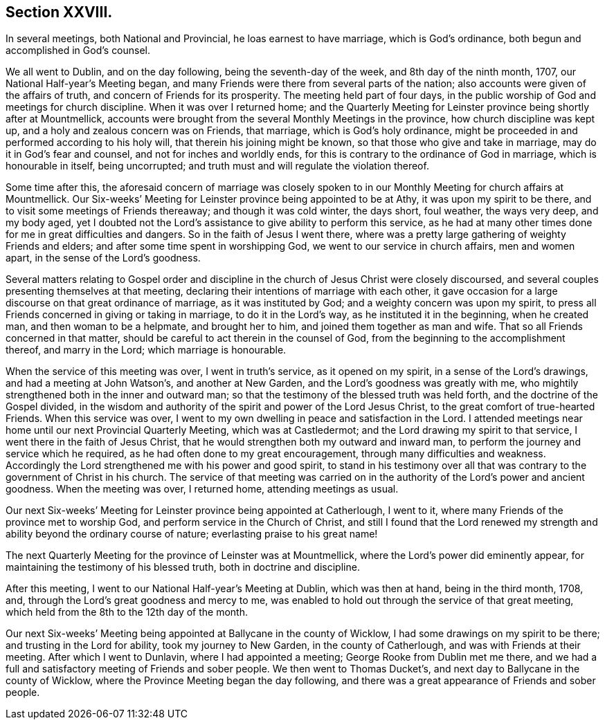 == Section XXVIII.

In several meetings, both National and Provincial, he loas earnest to have marriage,
which is God`'s ordinance, both begun and accomplished in God`'s counsel.

We all went to Dublin, and on the day following, being the seventh-day of the week,
and 8th day of the ninth month, 1707, our National Half-year`'s Meeting began,
and many Friends were there from several parts of the nation;
also accounts were given of the affairs of truth,
and concern of Friends for its prosperity.
The meeting held part of four days,
in the public worship of God and meetings for church discipline.
When it was over I returned home;
and the Quarterly Meeting for Leinster province being shortly after at Mountmellick,
accounts were brought from the several Monthly Meetings in the province,
how church discipline was kept up, and a holy and zealous concern was on Friends,
that marriage, which is God`'s holy ordinance,
might be proceeded in and performed according to his holy will,
that therein his joining might be known, so that those who give and take in marriage,
may do it in God`'s fear and counsel, and not for inches and worldly ends,
for this is contrary to the ordinance of God in marriage, which is honourable in itself,
being uncorrupted; and truth must and will regulate the violation thereof.

Some time after this,
the aforesaid concern of marriage was closely spoken to
in our Monthly Meeting for church affairs at Mountmellick.
Our Six-weeks`' Meeting for Leinster province being appointed to be at Athy,
it was upon my spirit to be there, and to visit some meetings of Friends thereaway;
and though it was cold winter, the days short, foul weather, the ways very deep,
and my body aged,
yet I doubted not the Lord`'s assistance to give ability to perform this service,
as he had at many other times done for me in great difficulties and dangers.
So in the faith of Jesus I went there,
where was a pretty large gathering of weighty Friends and elders;
and after some time spent in worshipping God, we went to our service in church affairs,
men and women apart, in the sense of the Lord`'s goodness.

Several matters relating to Gospel order and discipline
in the church of Jesus Christ were closely discoursed,
and several couples presenting themselves at that meeting,
declaring their intentions of marriage with each other,
it gave occasion for a large discourse on that great ordinance of marriage,
as it was instituted by God; and a weighty concern was upon my spirit,
to press all Friends concerned in giving or taking in marriage,
to do it in the Lord`'s way, as he instituted it in the beginning, when he created man,
and then woman to be a helpmate, and brought her to him,
and joined them together as man and wife.
That so all Friends concerned in that matter,
should be careful to act therein in the counsel of God,
from the beginning to the accomplishment thereof, and marry in the Lord;
which marriage is honourable.

When the service of this meeting was over, I went in truth`'s service,
as it opened on my spirit, in a sense of the Lord`'s drawings,
and had a meeting at John Watson`'s, and another at New Garden,
and the Lord`'s goodness was greatly with me,
who mightily strengthened both in the inner and outward man;
so that the testimony of the blessed truth was held forth,
and the doctrine of the Gospel divided,
in the wisdom and authority of the spirit and power of the Lord Jesus Christ,
to the great comfort of true-hearted Friends.
When this service was over,
I went to my own dwelling in peace and satisfaction in the Lord.
I attended meetings near home until our next Provincial Quarterly Meeting,
which was at Castledermot; and the Lord drawing my spirit to that service,
I went there in the faith of Jesus Christ,
that he would strengthen both my outward and inward man,
to perform the journey and service which he required,
as he had often done to my great encouragement, through many difficulties and weakness.
Accordingly the Lord strengthened me with his power and good spirit,
to stand in his testimony over all that was contrary
to the government of Christ in his church.
The service of that meeting was carried on in the
authority of the Lord`'s power and ancient goodness.
When the meeting was over, I returned home, attending meetings as usual.

Our next Six-weeks`' Meeting for Leinster province being appointed at Catherlough,
I went to it, where many Friends of the province met to worship God,
and perform service in the Church of Christ,
and still I found that the Lord renewed my strength
and ability beyond the ordinary course of nature;
everlasting praise to his great name!

The next Quarterly Meeting for the province of Leinster was at Mountmellick,
where the Lord`'s power did eminently appear,
for maintaining the testimony of his blessed truth, both in doctrine and discipline.

After this meeting, I went to our National Half-year`'s Meeting at Dublin,
which was then at hand, being in the third month, 1708, and,
through the Lord`'s great goodness and mercy to me,
was enabled to hold out through the service of that great meeting,
which held from the 8th to the 12th day of the month.

Our next Six-weeks`' Meeting being appointed at Ballycane in the county of Wicklow,
I had some drawings on my spirit to be there; and trusting in the Lord for ability,
took my journey to New Garden, in the county of Catherlough,
and was with Friends at their meeting.
After which I went to Dunlavin, where I had appointed a meeting;
George Rooke from Dublin met me there,
and we had a full and satisfactory meeting of Friends and sober people.
We then went to Thomas Ducket`'s, and next day to Ballycane in the county of Wicklow,
where the Province Meeting began the day following,
and there was a great appearance of Friends and sober people.

